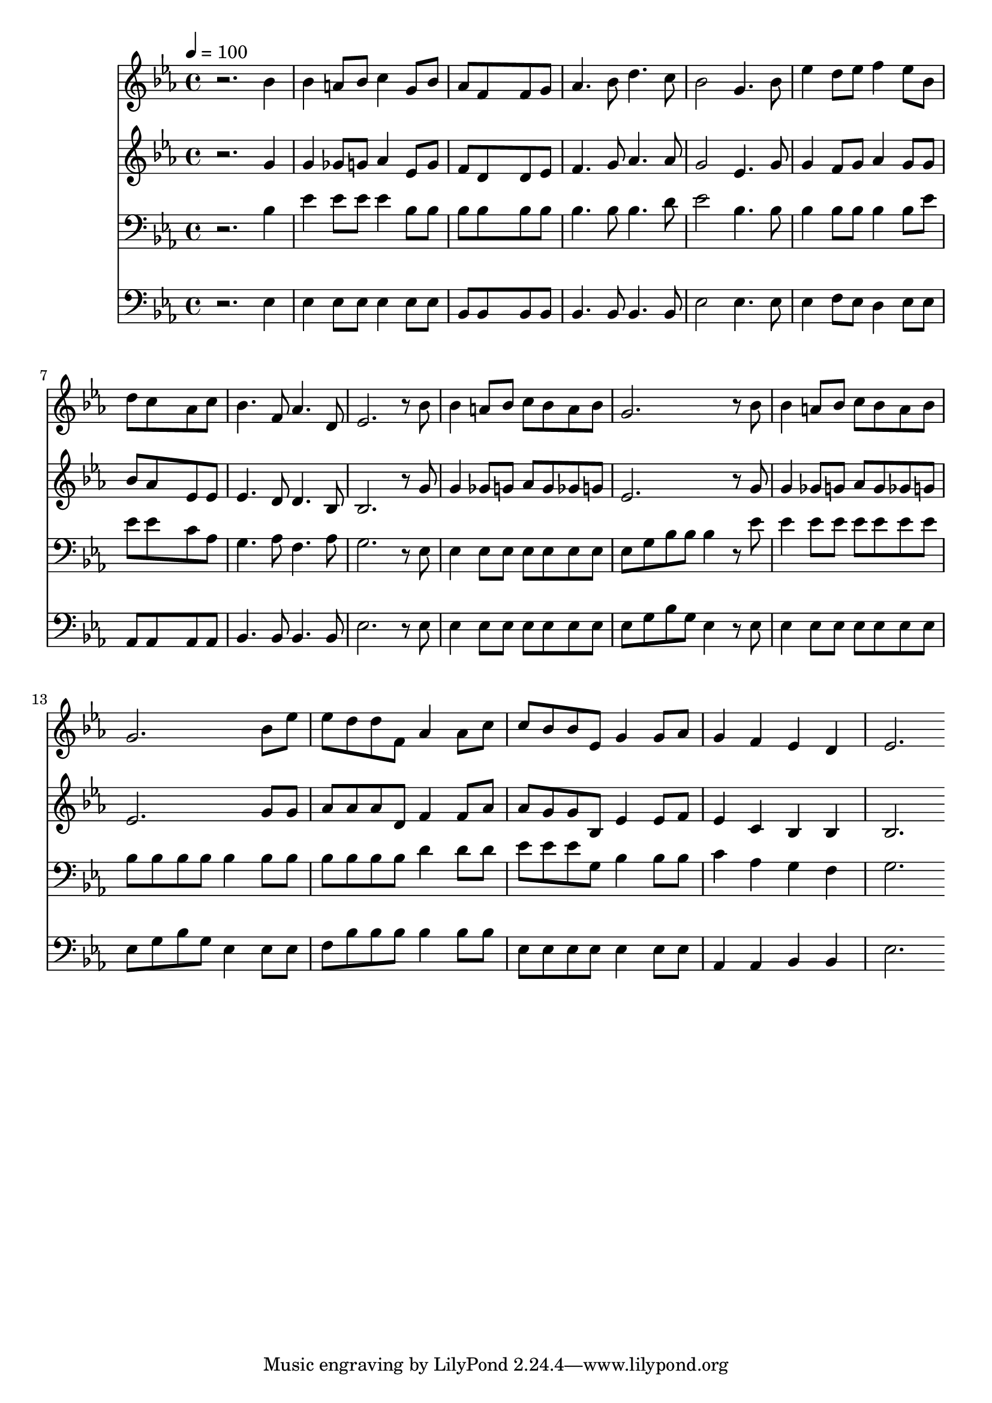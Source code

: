 % Lily was here -- automatically converted by c:/Program Files (x86)/LilyPond/usr/bin/midi2ly.py from mid/395.mid
\version "2.14.0"

\layout {
  \context {
    \Voice
    \remove "Note_heads_engraver"
    \consists "Completion_heads_engraver"
    \remove "Rest_engraver"
    \consists "Completion_rest_engraver"
  }
}

trackAchannelA = {


  \key ees \major
    
  \time 4/4 
  

  \key ees \major
  
  \tempo 4 = 100 
  
}

trackA = <<
  \context Voice = voiceA \trackAchannelA
>>


trackBchannelB = \relative c {
  r2. bes''4 
  | % 2
  bes a8 bes c4 g8 bes 
  | % 3
  aes f8*5 f8 g 
  | % 4
  aes4. bes8 d4. c8 
  | % 5
  bes2 g4. bes8 
  | % 6
  ees4 d8 ees f4 ees8 bes 
  | % 7
  d c8*5 aes8 c 
  | % 8
  bes4. f8 aes4. d,8 
  | % 9
  ees2. r8 bes' 
  | % 10
  bes4 a8 bes c bes a bes 
  | % 11
  g2. r8 bes 
  | % 12
  bes4 a8 bes c bes a bes 
  | % 13
  g2. bes8 ees 
  | % 14
  ees d d f, aes4 aes8 c 
  | % 15
  c bes bes ees, g4 g8 aes 
  | % 16
  g4 f ees d 
  | % 17
  ees2. 
}

trackB = <<
  \context Voice = voiceA \trackBchannelB
>>


trackCchannelB = \relative c {
  r2. g''4 
  | % 2
  g ges8 g aes4 ees8 g 
  | % 3
  f d8*5 d8 ees 
  | % 4
  f4. g8 aes4. aes8 
  | % 5
  g2 ees4. g8 
  | % 6
  g4 f8 g aes4 g8 g 
  | % 7
  bes aes8*5 ees8 ees 
  | % 8
  ees4. d8 d4. bes8 
  | % 9
  bes2. r8 g' 
  | % 10
  g4 ges8 g aes g ges g 
  | % 11
  ees2. r8 g 
  | % 12
  g4 ges8 g aes g ges g 
  | % 13
  ees2. g8 g 
  | % 14
  aes aes aes d, f4 f8 aes 
  | % 15
  aes g g bes, ees4 ees8 f 
  | % 16
  ees4 c bes bes 
  | % 17
  bes2. 
}

trackC = <<
  \context Voice = voiceA \trackCchannelB
>>


trackDchannelB = \relative c {
  r2. bes'4 
  | % 2
  ees ees8 ees ees4 bes8 bes 
  | % 3
  bes bes8*5 bes8 bes 
  | % 4
  bes4. bes8 bes4. d8 
  | % 5
  ees2 bes4. bes8 
  | % 6
  bes4 bes8 bes bes4 bes8 ees 
  | % 7
  ees ees8*5 c8 aes 
  | % 8
  g4. aes8 f4. aes8 
  | % 9
  g2. r8 ees 
  | % 10
  ees4 ees8 ees ees ees ees ees 
  | % 11
  ees g bes bes bes4 r8 ees 
  | % 12
  ees4 ees8 ees ees ees ees ees 
  | % 13
  bes bes bes bes bes4 bes8 bes 
  | % 14
  bes bes bes bes d4 d8 d 
  | % 15
  ees ees ees g, bes4 bes8 bes 
  | % 16
  c4 aes g f 
  | % 17
  g2. 
}

trackD = <<

  \clef bass
  
  \context Voice = voiceA \trackDchannelB
>>


trackEchannelB = \relative c {
  r2. ees4 
  | % 2
  ees ees8 ees ees4 ees8 ees 
  | % 3
  bes bes8*5 bes8 bes 
  | % 4
  bes4. bes8 bes4. bes8 
  | % 5
  ees2 ees4. ees8 
  | % 6
  ees4 f8 ees d4 ees8 ees 
  | % 7
  aes, aes8*5 aes8 aes 
  | % 8
  bes4. bes8 bes4. bes8 
  | % 9
  ees2. r8 ees 
  | % 10
  ees4 ees8 ees ees ees ees ees 
  | % 11
  ees g bes g ees4 r8 ees 
  | % 12
  ees4 ees8 ees ees ees ees ees 
  | % 13
  ees g bes g ees4 ees8 ees 
  | % 14
  f bes bes bes bes4 bes8 bes 
  | % 15
  ees, ees ees ees ees4 ees8 ees 
  | % 16
  aes,4 aes bes bes 
  | % 17
  ees2. 
}

trackE = <<

  \clef bass
  
  \context Voice = voiceA \trackEchannelB
>>


\score {
  <<
    \context Staff=trackB \trackA
    \context Staff=trackB \trackB
    \context Staff=trackC \trackA
    \context Staff=trackC \trackC
    \context Staff=trackD \trackA
    \context Staff=trackD \trackD
    \context Staff=trackE \trackA
    \context Staff=trackE \trackE
  >>
  \layout {}
  \midi {}
}
